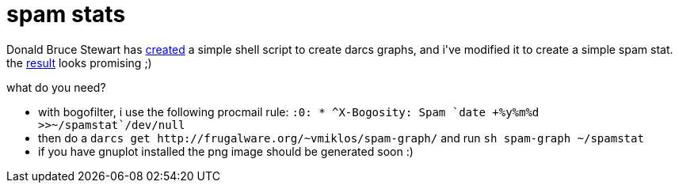 = spam stats

:slug: spam-stats
:category: hacking
:tags: en
:date: 2006-07-06T01:01:32Z
++++
<p>Donald Bruce Stewart has <a href="http://www.abridgegame.org/pipermail/darcs-users/2006-June/010057.html">created</a> a simple shell script to create darcs graphs, and i've modified it to create a simple spam stat. the <a href="http://frugalware.org/~vmiklos/stats/vmiklos-spams.png">result</a> looks promising ;)</p><p>what do you need?</p><p><ul>
  <li>with bogofilter, i use the following procmail rule:
<code>:0:
* ^X-Bogosity: Spam
`date +%y%m%d >>~/spamstat`/dev/null
</code>
</li>
  <li>then do a <code>darcs get http://frugalware.org/~vmiklos/spam-graph/</code>
and run <code>sh spam-graph ~/spamstat</code>
</li>
  <li>if you have gnuplot installed the png image should be generated soon :)</li>
</ul></p>
++++
